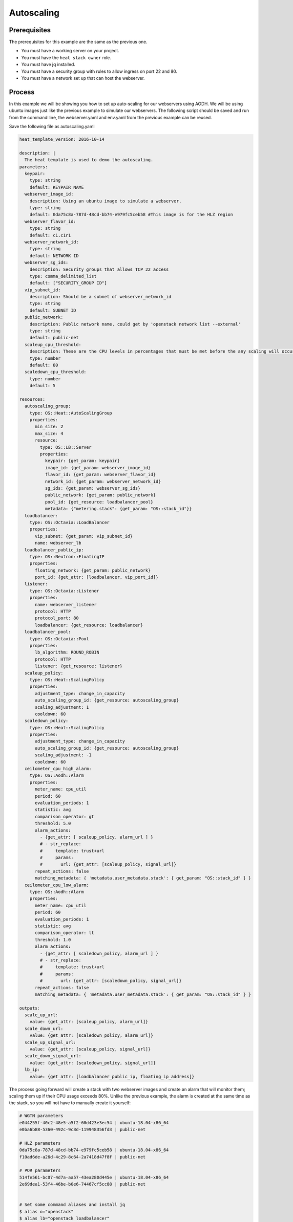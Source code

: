 .. _autoscaling-on-catalyst-cloud:

************
Autoscaling
************

Prerequisites
-------------
The prerequisites for this example are the same as the previous one.

- You must have a working server on your project.
- You must have the ``heat stack owner`` role.
- You must have jq installed.
- You must have a security group with rules to allow ingress on port 22 and 80.
- You must have a network set up that can host the webserver.

Process
-------

In this example we will be showing you how to set up auto-scaling for our
webservers using AODH. We will be using ubuntu images just like the previous
example to simulate our webservers. The following script should be saved and
run from the command line, the webserver.yaml and env.yaml from the previous
example can be reused.

Save the following file as autoscaling.yaml

.. code-block:: yaml

  heat_template_version: 2016-10-14

  description: |
    The heat template is used to demo the autoscaling.
  parameters:
    keypair:
      type: string
      default: KEYPAIR NAME
    webserver_image_id:
      description: Using an ubuntu image to simulate a webserver.
      type: string
      default: 0da75c8a-787d-48cd-bb74-e979fc5ceb58 #This image is for the HLZ region
    webserver_flavor_id:
      type: string
      default: c1.c1r1
    webserver_network_id:
      type: string
      default: NETWORK ID
    webserver_sg_ids:
      description: Security groups that allows TCP 22 access
      type: comma_delimited_list
      default: ["SECURITY_GROUP ID"]
    vip_subnet_id:
      description: Should be a subnet of webserver_network_id
      type: string
      default: SUBNET ID
    public_network:
      description: Public network name, could get by 'openstack network list --external'
      type: string
      default: public-net
    scaleup_cpu_threshold:
      description: These are the CPU levels in percentages that must be met before the any scaling will occur.
      type: number
      default: 80
    scaledown_cpu_threshold:
      type: number
      default: 5

  resources:
    autoscaling_group:
      type: OS::Heat::AutoScalingGroup
      properties:
        min_size: 2
        max_size: 4
        resource:
          type: OS::LB::Server
          properties:
            keypair: {get_param: keypair}
            image_id: {get_param: webserver_image_id}
            flavor_id: {get_param: webserver_flavor_id}
            network_id: {get_param: webserver_network_id}
            sg_ids: {get_param: webserver_sg_ids}
            public_network: {get_param: public_network}
            pool_id: {get_resource: loadbalancer_pool}
            metadata: {"metering.stack": {get_param: "OS::stack_id"}}
    loadbalancer:
      type: OS::Octavia::LoadBalancer
      properties:
        vip_subnet: {get_param: vip_subnet_id}
        name: webserver_lb
    loadbalancer_public_ip:
      type: OS::Neutron::FloatingIP
      properties:
        floating_network: {get_param: public_network}
        port_id: {get_attr: [loadbalancer, vip_port_id]}
    listener:
      type: OS::Octavia::Listener
      properties:
        name: webserver_listener
        protocol: HTTP
        protocol_port: 80
        loadbalancer: {get_resource: loadbalancer}
    loadbalancer_pool:
      type: OS::Octavia::Pool
      properties:
        lb_algorithm: ROUND_ROBIN
        protocol: HTTP
        listener: {get_resource: listener}
    scaleup_policy:
      type: OS::Heat::ScalingPolicy
      properties:
        adjustment_type: change_in_capacity
        auto_scaling_group_id: {get_resource: autoscaling_group}
        scaling_adjustment: 1
        cooldown: 60
    scaledown_policy:
      type: OS::Heat::ScalingPolicy
      properties:
        adjustment_type: change_in_capacity
        auto_scaling_group_id: {get_resource: autoscaling_group}
        scaling_adjustment: -1
        cooldown: 60
    ceilometer_cpu_high_alarm:
      type: OS::Aodh::Alarm
      properties:
        meter_name: cpu_util
        period: 60
        evaluation_periods: 1
        statistic: avg
        comparison_operator: gt
        threshold: 5.0
        alarm_actions:
          - {get_attr: [ scaleup_policy, alarm_url ] }
          # - str_replace:
          #     template: trust+url
          #     params:
          #       url: {get_attr: [scaleup_policy, signal_url]}
        repeat_actions: false
        matching_metadata: { 'metadata.user_metadata.stack': { get_param: "OS::stack_id" } }
    ceilometer_cpu_low_alarm:
      type: OS::Aodh::Alarm
      properties:
        meter_name: cpu_util
        period: 60
        evaluation_periods: 1
        statistic: avg
        comparison_operator: lt
        threshold: 1.0
        alarm_actions:
          - {get_attr: [ scaledown_policy, alarm_url ] }
          # - str_replace:
          #     template: trust+url
          #     params:
          #       url: {get_attr: [scaledown_policy, signal_url]}
        repeat_actions: false
        matching_metadata: { 'metadata.user_metadata.stack': { get_param: "OS::stack_id" } }

  outputs:
    scale_up_url:
      value: {get_attr: [scaleup_policy, alarm_url]}
    scale_down_url:
      value: {get_attr: [scaledown_policy, alarm_url]}
    scale_up_signal_url:
      value: {get_attr: [scaleup_policy, signal_url]}
    scale_down_signal_url:
      value: {get_attr: [scaledown_policy, signal_url]}
    lb_ip:
      value: {get_attr: [loadbalancer_public_ip, floating_ip_address]}

The process going forward will create a stack with two webserver images and
create an alarm that will monitor them; scaling them up if their CPU usage
exceeds 80%. Unlike the previous example, the alarm is created at the same time
as the stack, so you will not have to manually create it yourself:

.. code-block:: bash

  # WGTN parameters
  e044255f-40c2-48e5-a5f2-60d423e3ec54 | ubuntu-18.04-x86_64
  e0ba6b88-5360-492c-9c3d-119948356fd3 | public-net

  # HLZ parameters
  0da75c8a-787d-48cd-bb74-e979fc5ceb58 | ubuntu-18.04-x86_64
  f10ad6de-a26d-4c29-8c64-2a7418d47f8f | public-net

  # POR parameters
  514fe561-bc07-4d7a-aa57-43ea280d445e | ubuntu-18.04-x86_64
  2e69dea1-53f4-46be-b0e6-74467cf5cc88 | public-net


  # Set some command aliases and install jq
  $ alias o="openstack"
  $ alias lb="openstack loadbalancer"
  $ alias osrl="openstack stack resource list"
  $ alias osl="openstack stack list"
  $ sudo apt install -y jq

  # Following the first few steps from the previous example; the only change being we are
  # using autoscaling.yaml instead of autohealing.yaml

  $ o stack create autoscaling-test -t autoscaling.yaml -e env.yaml
  $ export stackid=$(o stack show autoscaling-test -c id -f value) && echo $stackid

  $ watch openstack stack resource list $stackid
  +----------------------------+--------------------------------------+----------------------------+-----------------+----------------------+
  | resource_name              | physical_resource_id                 | resource_type              | resource_status | updated_time         |
  +----------------------------+--------------------------------------+----------------------------+-----------------+----------------------+
  | loadbalancer_public_ip     | d54dcfd2-944d-48e3-830f-8cdbc46373a2 | OS::Neutron::FloatingIP    | CREATE_COMPLETE | 2019-10-10T01:26:34Z |
  | autoscaling_group          | 7a4f0dc9-5ff9-40ce-8bb8-e621574501b6 | OS::Heat::AutoScalingGroup | CREATE_COMPLETE | 2019-10-10T01:26:34Z |
  | listener                   | 1a0f2cd2-0d45-42f2-929c-7efd3674dc34 | OS::Octavia::Listener      | CREATE_COMPLETE | 2019-10-10T01:26:35Z |
  | loadbalancer_healthmonitor | 2773d0c1-bdcd-41c1-905d-a0c163e9c74c | OS::Octavia::HealthMonitor | CREATE_COMPLETE | 2019-10-10T01:26:34Z |
  | loadbalancer_pool          | 30129a16-f6b7-434f-9648-09c306d699f8 | OS::Octavia::Pool          | CREATE_COMPLETE | 2019-10-10T01:26:35Z |
  | loadbalancer               | 5f9ea90e-97ae-4844-867e-3de70b32abf3 | OS::Octavia::LoadBalancer  | CREATE_COMPLETE | 2019-10-10T01:26:35Z |
  +----------------------------+--------------------------------------+----------------------------+-----------------+----------------------+

  # Verify that we could send HTTP request to the load balancer VIP, the backend VMs IP addresses are shown alternatively.
  # The VIP floating IP could be found in the stack output.

  $ o stack output show $stackid --all
  +-----------------------+-------------------------------------------------------------------------------------------------------------------------------------------------------------------------------------------------------------------------------------------------------------------------------------------------------------------------------------------------------------------------------------------------------------------------------+
  | Field                 | Value                                                                                                                                                                                                                                                                                                                                                                                                                         |
  +-----------------------+-------------------------------------------------------------------------------------------------------------------------------------------------------------------------------------------------------------------------------------------------------------------------------------------------------------------------------------------------------------------------------------------------------------------------------+
  | scale_up_signal_url   | {                                                                                                                                                                                                                                                                                                                                                                                                                             |
  |                       |   "output_value": "https://api.nz-hlz-1.catalystcloud.io:8004/v1/eac679e4896146e6827ce29d755fe289/stacks/autoscaling-test/08b2edcc-5ada-43e9-b802-21c03fdaa286/resources/scaleup_policy/signal",                                                                                                                                                                                                                              |
  |                       |   "output_key": "scale_up_signal_url",                                                                                                                                                                                                                                                                                                                                                                                        |
  |                       |   "description": "No description given"                                                                                                                                                                                                                                                                                                                                                                                       |
  |                       | }                                                                                                                                                                                                                                                                                                                                                                                                                             |
  | scale_down_url        | {                                                                                                                                                                                                                                                                                                                                                                                                                             |
  |                       |   "output_value": "https://api.nz-hlz-1.catalystcloud.io:8000/v1/signal/arn%3Aopenstack%3Aheat%3A%3Aeac679e4896146e6827ce29d755fe289%3Astacks/autoscaling-test/08b2edcc-5ada-43e9-b802-21c03fdaa286/resources/scaledown_policy?Timestamp=2019-12-29T21%3A24%3A46Z&SignatureMethod=HmacSHA256&AWSAccessKeyId=7d44d87fb5204d6c8551e75777c053b1&SignatureVersion=2&Signature=jqiUeq%2BS61DnG3n0axTyZoKDPXshKRU2uIdCXogWlCg%3D",  |
  |                       |   "output_key": "scale_down_url",                                                                                                                                                                                                                                                                                                                                                                                             |
  |                       |   "description": "No description given"                                                                                                                                                                                                                                                                                                                                                                                       |
  |                       | }                                                                                                                                                                                                                                                                                                                                                                                                                             |
  | lb_ip                 | {                                                                                                                                                                                                                                                                                                                                                                                                                             |
  |                       |   "output_value": "103.197.60.15",                                                                                                                                                                                                                                                                                                                                                                                            |
  |                       |   "output_key": "lb_ip",                                                                                                                                                                                                                                                                                                                                                                                                      |
  |                       |   "description": "No description given"                                                                                                                                                                                                                                                                                                                                                                                       |
  |                       | }                                                                                                                                                                                                                                                                                                                                                                                                                             |
  | scale_up_url          | {                                                                                                                                                                                                                                                                                                                                                                                                                             |
  |                       |   "output_value": "https://api.nz-hlz-1.catalystcloud.io:8000/v1/signal/arn%3Aopenstack%3Aheat%3A%3Aeac679e4896146e6827ce29d755fe289%3Astacks/autoscaling-test/08b2edcc-5ada-43e9-b802-21c03fdaa286/resources/scaleup_policy?Timestamp=2019-12-29T21%3A24%3A46Z&SignatureMethod=HmacSHA256&AWSAccessKeyId=b6aebef21f2c4ff4b2a484398f0c37ce&SignatureVersion=2&Signature=hgIKy3qCsotAQcPdm9ze8LszQzfG0SvJdcohVRHdJ78%3D",      |
  |                       |   "output_key": "scale_up_url",                                                                                                                                                                                                                                                                                                                                                                                               |
  |                       |   "description": "No description given"                                                                                                                                                                                                                                                                                                                                                                                       |
  |                       | }                                                                                                                                                                                                                                                                                                                                                                                                                             |
  | scale_down_signal_url | {                                                                                                                                                                                                                                                                                                                                                                                                                             |
  |                       |   "output_value": "https://api.nz-hlz-1.catalystcloud.io:8004/v1/eac679e4896146e6827ce29d755fe289/stacks/autoscaling-test/08b2edcc-5ada-43e9-b802-21c03fdaa286/resources/scaledown_policy/signal",                                                                                                                                                                                                                            |
  |                       |   "output_key": "scale_down_signal_url",                                                                                                                                                                                                                                                                                                                                                                                      |
  |                       |   "description": "No description given"                                                                                                                                                                                                                                                                                                                                                                                       |
  |                       | }                                                                                                                                                                                                                                                                                                                                                                                                                             |
  +-----------------------+-------------------------------------------------------------------------------------------------------------------------------------------------------------------------------------------------------------------------------------------------------------------------------------------------------------------------------------------------------------------------------------------------------------------------------+

  $ export lb_ip=103.197.60.15
  $ while true; do curl $lb_ip; sleep 2; done
  Welcome to my 192.168.2.200
  Welcome to my 192.168.2.201
  Welcome to my 192.168.2.200
  Welcome to my 192.168.2.201

  # Get the resources IDs
  $ lbid=$(lb list | grep webserver_lb | awk '{print $2}');
  $ asgid=$(o stack resource list $stackid | grep autoscaling_group | awk '{print $4}');
  $ poolid=$(lb status show $lbid | jq -r '.loadbalancer.listeners[0].pools[0].id')

  # Verify the load balancer members are all healthy
  $ lb member list $poolid
  +--------------------------------------+------+----------------------------------+---------------------+---------------+---------------+------------------+--------+
  | id                                   | name | project_id                       | provisioning_status | address       | protocol_port | operating_status | weight |
  +--------------------------------------+------+----------------------------------+---------------------+---------------+---------------+------------------+--------+
  | 4eeac1a8-7837-41d9-8299-8d8f9f691b69 |      | bb609fa4634849919b0192c060c02cd7 | ACTIVE              | 192.168.2.200 |            80 | ONLINE           |      1 |
  | 2acbd21e-39d5-41fe-8fb9-b3d61333f0c9 |      | bb609fa4634849919b0192c060c02cd7 | ACTIVE              | 192.168.2.201 |            80 | ONLINE           |      1 |
  +--------------------------------------+------+----------------------------------+---------------------+---------------+---------------+------------------+--------+

  # The autoscaling.yaml file has already set up our alarms. So we can skip that step from the previous example.

  # When we look at our alarms before increasing the CPU workload we see the following:

  $ o alarm list
  +--------------------------------------+-----------+---------------------------------------------------------+-------------------+----------+---------+
  | alarm_id                             | type      | name                                                    | state             | severity | enabled |
  +--------------------------------------+-----------+---------------------------------------------------------+-------------------+----------+---------+
  | 9c245bcc-d31e-4219-ab50-f19d2dd8d0e9 | threshold | autohealing-test-ceilometer_cpu_high_alarm-hpik52fcq7xc | insufficient data | low      | True    |
  | 11578915-f140-4095-a977-51ae861f1cd2 | threshold | autohealing-test-ceilometer_cpu_low_alarm-xzclw6ejci64  | insufficient data | low      | True    |
  +--------------------------------------+-----------+---------------------------------------------------------+-------------------+----------+---------+

Next we have to trigger one of the alarms that we created. To do this we SSH to
one of our instances and use "stress" which is a simple stress testing program.
Because our images are from a base Ubuntu image they do not come with stress
already pre installed. We will have to install it manually.

.. code-block:: bash

  $ o server list #to find the floating IP of the instance
  $ ssh ubuntu@103.197.60.167
  $ sudo apt update
  $ sudo apt upgrade
  $ sudo apt install stress
  $ stress -c 8 -t 1200s &
  $ exit

  # After a few minutes your alarm should trigger and go from 'insufficient data' to 'alarm'
  # The alarm will then create a new instance to keep up with the increased CPU load.

  $ o alarm list
  +--------------------------------------+-----------+---------------------------------------------------------+-------+----------+---------+
  | alarm_id                             | type      | name                                                    | state | severity | enabled |
  +--------------------------------------+-----------+---------------------------------------------------------+-------+----------+---------+
  | 9c245bcc-d31e-4219-ab50-f19d2dd8d0e9 | threshold | autoscaling-test-ceilometer_cpu_high_alarm-hpik52fcq7xc | alarm | low      | True    |
  | 11578915-f140-4095-a977-51ae861f1cd2 | threshold | autoscaling-test-ceilometer_cpu_low_alarm-xzclw6ejci64  | ok    | low      | True    |
  +--------------------------------------+-----------+---------------------------------------------------------+-------+----------+---------+

  # looking at our alarm specifically we can see information on what actions its going to take.

  $ o alarm show autohealing-test-ceilometer_cpu_high_alarm-hpik52fcq7xc
  +---------------------------+-----------------------------------------------------------------------------------------------------------------------------------------------------------------------------------------------------------------------------------------------------------------------------------------------------------------------------------------------------------------------------+
  | Field                     | Value                                                                                                                                                                                                                                                                                                                                                                       |
  +---------------------------+-----------------------------------------------------------------------------------------------------------------------------------------------------------------------------------------------------------------------------------------------------------------------------------------------------------------------------------------------------------------------------+
  | alarm_actions             | ['https://api.nz-hlz-1.catalystcloud.io:8004/v1/eac679e4896146e6827ce29d755fe289/stacks/autohealing-test/13f0119d-2b7c-4406-91b5-b646369ca03b/resources/scaleup_policy/signal']                                                                                                                                                                                             |
  | alarm_id                  | 9c245bcc-d31e-4219-ab50-f19d2dd8d0e9                                                                                                                                                                                                                                                                                                                                        |
  | description               | Alarm when cpu_util is gt a avg of 5.0 over 60 seconds                                                                                                                                                                                                                                                                                                                      |
  | enabled                   | True                                                                                                                                                                                                                                                                                                                                                                        |
  | insufficient_data_actions | []                                                                                                                                                                                                                                                                                                                                                                          |
  | name                      | autoscaling-test-ceilometer_cpu_high_alarm-hpik52fcq7xc                                                                                                                                                                                                                                                                                                                     |
  | ok_actions                | []                                                                                                                                                                                                                                                                                                                                                                          |
  | project_id                | eac679e4896146e6827ce29d755fe289                                                                                                                                                                                                                                                                                                                                            |
  | repeat_actions            | False                                                                                                                                                                                                                                                                                                                                                                       |
  | severity                  | low                                                                                                                                                                                                                                                                                                                                                                         |
  | state                     | alarm                                                                                                                                                                                                                                                                                                                                                                       |
  | state_reason              | Transition to alarm due to 1 samples outside threshold, most recent: 5.26166666667                                                                                                                                                                                                                                                                                          |
  | state_timestamp           | 2019-11-07T01:02:52.083002                                                                                                                                                                                                                                                                                                                                                  |
  | threshold_rule            | {'meter_name': 'cpu_util', 'evaluation_periods': 1, 'period': 60, 'statistic': 'avg', 'threshold': 5.0, 'query': [{'field': 'metadata.user_metadata.server_group', 'value': '13f0119d-2b7c-4406-91b5-b646369ca03b', 'op': 'eq'}, {'field': 'project_id', 'value': 'eac679e4896146e6827ce29d755fe289', 'op': 'eq'}], 'comparison_operator': 'gt', 'exclude_outliers': False} |
  | time_constraints          | []                                                                                                                                                                                                                                                                                                                                                                          |
  | timestamp                 | 2019-11-07T01:02:52.083002                                                                                                                                                                                                                                                                                                                                                  |
  | type                      | threshold                                                                                                                                                                                                                                                                                                                                                                   |
  | user_id                   | 4b934c44d8b24e60acad9609b641bee3                                                                                                                                                                                                                                                                                                                                            |
  +---------------------------+-----------------------------------------------------------------------------------------------------------------------------------------------------------------------------------------------------------------------------------------------------------------------------------------------------------------------------------------------------------------------------+

  # Once the state has been changed to 'alarm' the scaleup_policy is activated
  # which goes on to create the new instance.

  $ o stack resource show autoscaling-test scaleup_policy
  +------------------------+-------------------------------------------------------------------------------------------------------------------------------------------------------------------------------------------------------------------------------------------------------------------------------------------------------------------------------------------------------------------------------------------------------------------------------------------------------------------------------------------------------------------------------------------------------------------------------------------------------------------+
  | Field                  | Value                                                                                                                                                                                                                                                                                                                                                                                                                                                                                                                                                                                                             |
  +------------------------+-------------------------------------------------------------------------------------------------------------------------------------------------------------------------------------------------------------------------------------------------------------------------------------------------------------------------------------------------------------------------------------------------------------------------------------------------------------------------------------------------------------------------------------------------------------------------------------------------------------------+
  | attributes             | {'signal_url': 'https://api.nz-hlz-1.catalystcloud.io:8004/v1/eac679e4896146e6827ce29d755fe289/stacks/autohealing-test/13f0119d-2b7c-4406-91b5-b646369ca03b/resources/scaleup_policy/signal', 'alarm_url': 'https://api.nz-hlz-1.catalystcloud.io:8000/v1/signal/arn%3Aopenstack%3Aheat%3A%3Aeac679e4896146e6827ce29d755fe289%3Astacks/autohealing-test/13f0119d-2b7c-4406-91b5-b646369ca03b/resources/scaleup_policy?Timestamp=2019-11-07T01%3A01%3A19Z&SignatureMethod=HmacSHA256&AWSAccessKeyId=a8551ce97a5744b3baf238ed603febc5&SignatureVersion=2&Signature=RTpBm40JegQmZ6b5YEOOOqeizNZEa7id2YMpUM1Iu8k%3D'} |
  | creation_time          | 2019-11-07T01:01:19Z                                                                                                                                                                                                                                                                                                                                                                                                                                                                                                                                                                                              |
  | description            |                                                                                                                                                                                                                                                                                                                                                                                                                                                                                                                                                                                                                   |
  | links                  | [{'href': 'https://api.nz-hlz-1.catalystcloud.io:8004/v1/eac679e4896146e6827ce29d755fe289/stacks/autohealing-test/13f0119d-2b7c-4406-91b5-b646369ca03b/resources/scaleup_policy', 'rel': 'self'}, {'href': 'https://api.nz-hlz-1.catalystcloud.io:8004/v1/eac679e4896146e6827ce29d755fe289/stacks/autohealing-test/13f0119d-2b7c-4406-91b5-b646369ca03b', 'rel': 'stack'}]                                                                                                                                                                                                                                        |
  | logical_resource_id    | scaleup_policy                                                                                                                                                                                                                                                                                                                                                                                                                                                                                                                                                                                                    |
  | physical_resource_id   | 2099d91fdf0147d1ae6fc5cbfdd6b4eb                                                                                                                                                                                                                                                                                                                                                                                                                                                                                                                                                                                  |
  | required_by            | ['ceilometer_cpu_high_alarm']                                                                                                                                                                                                                                                                                                                                                                                                                                                                                                                                                                                     |
  | resource_name          | scaleup_policy                                                                                                                                                                                                                                                                                                                                                                                                                                                                                                                                                                                                    |
  | resource_status        | CREATE_COMPLETE                                                                                                                                                                                                                                                                                                                                                                                                                                                                                                                                                                                                   |
  | resource_status_reason | state changed                                                                                                                                                                                                                                                                                                                                                                                                                                                                                                                                                                                                     |
  | resource_type          | OS::Heat::ScalingPolicy                                                                                                                                                                                                                                                                                                                                                                                                                                                                                                                                                                                           |
  | updated_time           | 2019-11-07T01:01:19Z                                                                                                                                                                                                                                                                                                                                                                                                                                                                                                                                                                                              |
  +------------------------+-------------------------------------------------------------------------------------------------------------------------------------------------------------------------------------------------------------------------------------------------------------------------------------------------------------------------------------------------------------------------------------------------------------------------------------------------------------------------------------------------------------------------------------------------------------------------------------------------------------------+

  # Finally, we can see this new instance when we list our servers.

  $ o server list
  +--------------------------------------+-------------------------------------------------------+--------+----------------------------------------+---------------------+---------+
  | ID                                   | Name                                                  | Status | Networks                               | Image               | Flavor  |
  +--------------------------------------+-------------------------------------------------------+--------+----------------------------------------+---------------------+---------+
  | 5a87c2b4-4f0b-41a0-98dc-c27c3bd18c4b | au-a3zs-iw65sw7slge4-ym6x2zvensy3-server-ngdcpq52cja4 | ACTIVE | private-net=10.0.0.162, 103.197.60.173 | ubuntu-18.04-x86_64 | c1.c1r1 |
  | e66ed5c5-7183-41e1-a2d2-c0606837a08e | au-a3zs-e3rrocfyub26-zgwkkb3bvjem-server-eo2mpsvuroez | ACTIVE | private-net=10.0.0.161, 103.197.60.167 | ubuntu-18.04-x86_64 | c1.c1r1 |
  | 56591ff3-b2a6-431c-9d48-29a49fabfedd | au-a3zs-dqs5ofwuqegp-5uqp34rwzszb-server-qexfzb23qjxl | ACTIVE | private-net=10.0.0.160, 103.197.60.159 | ubuntu-18.04-x86_64 | c1.c1r1 |
  +--------------------------------------+-------------------------------------------------------+--------+----------------------------------------+---------------------+---------+

Our new instance is live and the load balancers ensure that the workload is
spread evenly. You can see this if you try to curl the instances like earlier.

.. code-block:: bash

  $ while true; do curl $lb_ip; sleep 2; done
  Welcome to my 192.168.2.200
  Welcome to my 192.168.2.201
  Welcome to my 192.168.2.202
  Welcome to my 192.168.2.200
  Welcome to my 192.168.2.201
  Welcome to my 192.168.2.202

  # Now we can clean up this stack

  $ o stack delete autoscaling-test


For more information on the Alarm service, you can visit `the openstack
documentation on aodh`_

.. _`the openstack documentation on aodh`: https://docs.openstack.org/aodh/latest/admin/telemetry-alarms.html

